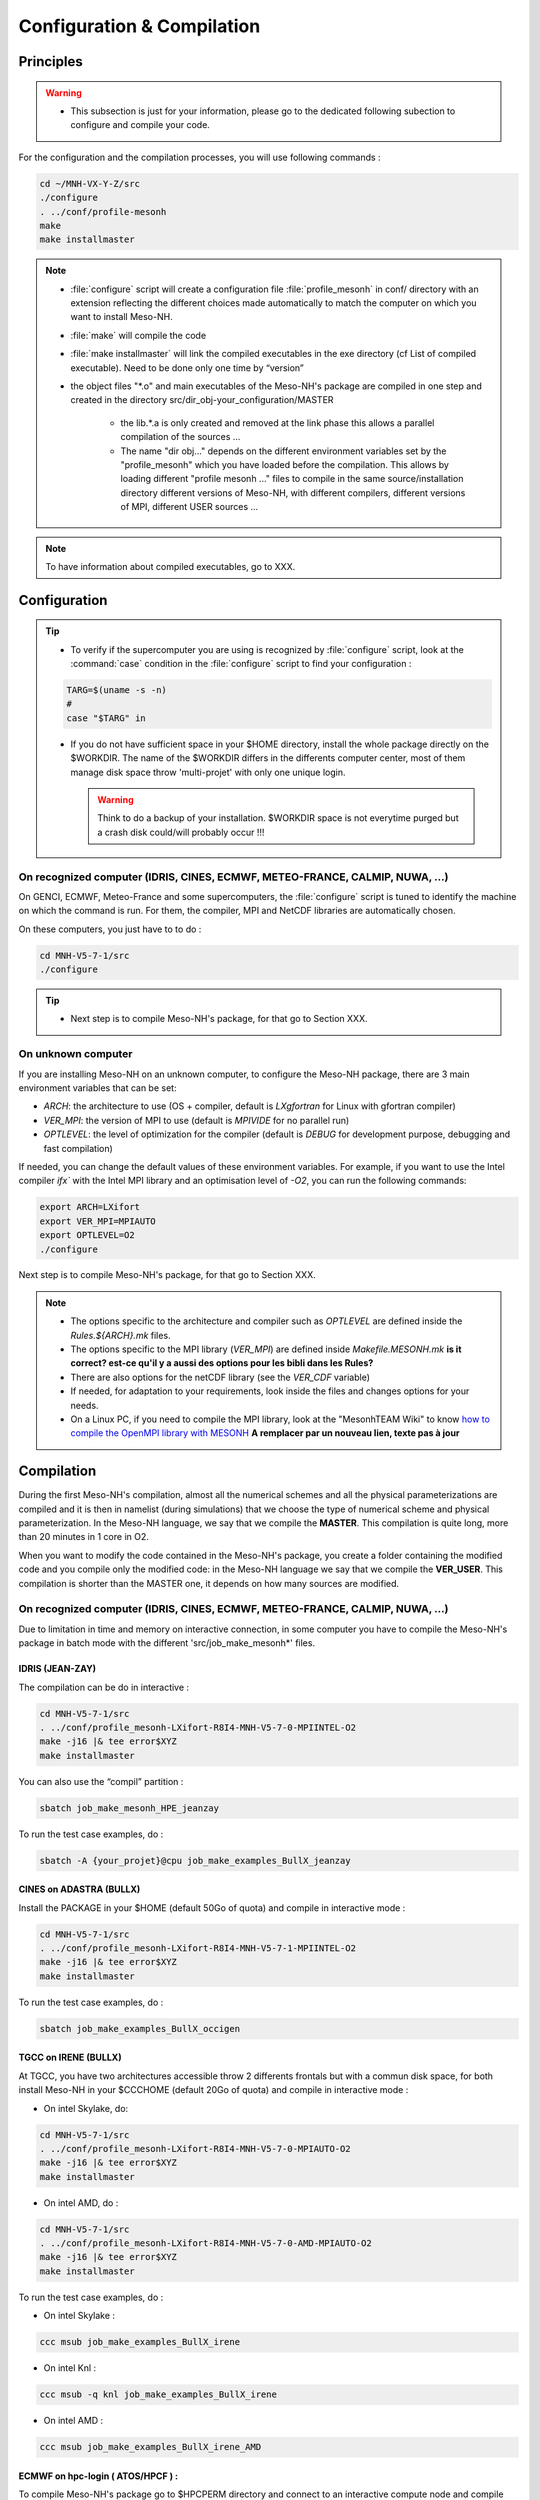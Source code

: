 Configuration & Compilation
=============================================================================

Principles
*****************************************************************************

.. warning::

   * This subsection is just for your information, please go to the dedicated following subection to configure and compile your code.

For the configuration and the compilation processes, you will use following commands :

.. code-block:: bash

   cd ~/MNH-VX-Y-Z/src
   ./configure
   . ../conf/profile-mesonh
   make
   make installmaster

.. note::

   * :file:`configure` script will create a configuration file :file:`profile_mesonh` in conf/ directory with an extension reflecting the different choices made automatically to match the computer on which you want to install Meso-NH.
   
   * :file:`make` will compile the code
   
   * :file:`make installmaster` will link the compiled executables in the exe directory (cf List of compiled executable). Need to be done only one time by “version”

   * the object files "*.o" and main executables of the Meso-NH's package are compiled in one step and created in the directory src/dir_obj-your_configuration/MASTER
   
      * the lib.*.a is only created and removed at the link phase this allows a parallel compilation of the sources ...
      
      * The name "dir obj..." depends on the different environment variables set by the "profile_mesonh" which you have loaded before the compilation. This allows by loading different "profile mesonh ..." files to compile in the same source/installation directory different versions of Meso-NH, with different compilers, different versions of MPI, different USER sources ...
      
.. note::

   To have information about compiled executables, go to XXX.

Configuration
*****************************************************************************

.. tip::

   * To verify if the supercomputer you are using is recognized by :file:`configure` script, look at the :command:`case` condition in the :file:`configure` script to find your configuration :
   
   .. code-block:: bash
   
      TARG=$(uname -s -n)
      #
      case "$TARG" in

   * If you do not have sufficient space in your $HOME directory, install the whole package directly on the $WORKDIR. The name of the $WORKDIR differs in the differents computer center, most of them manage disk space throw 'multi-projet' with only one unique login.

     .. warning::

        Think to do a backup of your installation. $WORKDIR space is not everytime purged but a crash disk could/will probably occur !!!      
      

On recognized computer (IDRIS, CINES, ECMWF, METEO-FRANCE, CALMIP, NUWA, ...)
-----------------------------------------------------------------------------

On GENCI, ECMWF, Meteo-France and some supercomputers, the :file:`configure` script is tuned to identify the machine on which the command is run. For them, the compiler, MPI and NetCDF libraries are automatically chosen.

On these computers, you just have to to do :

.. code-block:: bash

   cd MNH-V5-7-1/src
   ./configure

.. tip::

   * Next step is to compile Meso-NH's package, for that go to Section XXX.

On unknown computer
-----------------------------------------------------------------------------

If you are installing Meso-NH on an unknown computer, to configure the Meso-NH package, there are 3 main environment variables that can be set:

- `ARCH`: the architecture to use (OS + compiler, default is `LXgfortran` for Linux with gfortran compiler)
- `VER_MPI`: the version of MPI to use (default is `MPIVIDE` for no parallel run)
- `OPTLEVEL`: the level of optimization for the compiler (default is `DEBUG` for development purpose, debugging and fast compilation)

If needed, you can change the default values of these environment variables. For example, if you want to use the Intel compiler `ifx`` with the Intel MPI library and an optimisation level of `-O2`, you can run the following commands:

.. code-block:: bash

   export ARCH=LXifort
   export VER_MPI=MPIAUTO
   export OPTLEVEL=O2
   ./configure

Next step is to compile Meso-NH's package, for that go to Section XXX.

.. note::

   - The options specific to the architecture and compiler such as `OPTLEVEL` are defined inside the `Rules.${ARCH}.mk` files.
   - The options specific to the MPI library (`VER_MPI`) are defined inside `Makefile.MESONH.mk` **is it correct? est-ce qu'il y a aussi des options pour les bibli dans les Rules?**
   - There are also options for the netCDF library (see the `VER_CDF` variable)
   - If needed, for adaptation to your requirements, look inside the files and changes options for your needs.
   - On a Linux PC, if you need to compile the MPI library, look at the "MesonhTEAM Wiki" to know `how to compile the OpenMPI library with MESONH <http://mesonh.aero.obs-mip.fr/mesonh57/MesonhTEAMFAQ/PC_Linux>`_ **A remplacer par un nouveau lien, texte pas à jour**

Compilation
*****************************************************************************

During the first Meso-NH's compilation, almost all the numerical schemes and all the physical parameterizations are compiled and it is then in namelist (during simulations) that we choose the type of numerical scheme and physical parameterization. In the Meso-NH language, we say that we compile the **MASTER**. This compilation is quite long, more than 20 minutes in 1 core in O2.

When you want to modify the code contained in the Meso-NH's package, you create a folder containing the modified code and you compile only the modified code: in the Meso-NH language we say that we compile the **VER_USER**. This compilation is shorter than the MASTER one, it depends on how many
sources are modified.

On recognized computer (IDRIS, CINES, ECMWF, METEO-FRANCE, CALMIP, NUWA, ...)
-----------------------------------------------------------------------------
   
Due to limitation in time and memory on interactive connection, in some computer you have to compile the Meso-NH's package in batch mode with the different 'src/job_make_mesonh*' files.


IDRIS (JEAN-ZAY)
+++++++++++++++++++++++++++++++++++++++++++++++++++++++++++++++++++++++++++++

The compilation can be do in interactive :

.. code-block:: bash

   cd MNH-V5-7-1/src
   . ../conf/profile_mesonh-LXifort-R8I4-MNH-V5-7-0-MPIINTEL-O2
   make -j16 |& tee error$XYZ
   make installmaster

You can also use the “compil” partition :

.. code-block:: bash

   sbatch job_make_mesonh_HPE_jeanzay
   
To run the test case examples, do :

.. code-block:: bash

   sbatch -A {your_projet}@cpu job_make_examples_BullX_jeanzay


CINES on ADASTRA (BULLX)
+++++++++++++++++++++++++++++++++++++++++++++++++++++++++++++++++++++++++++++

Install the PACKAGE in your $HOME (default 50Go of quota) and compile in interactive mode :

.. code-block:: bash

   cd MNH-V5-7-1/src
   . ../conf/profile_mesonh-LXifort-R8I4-MNH-V5-7-1-MPIINTEL-O2
   make -j16 |& tee error$XYZ
   make installmaster

To run the test case examples, do :

.. code-block:: bash

   sbatch job_make_examples_BullX_occigen
      
TGCC on IRENE (BULLX)
+++++++++++++++++++++++++++++++++++++++++++++++++++++++++++++++++++++++++++++

At TGCC, you have two architectures accessible throw 2 differents frontals but with a commun disk
space, for both install Meso-NH in your $CCCHOME (default 20Go of quota) and compile in interactive mode :

* On intel Skylake, do:

.. code-block:: bash

   cd MNH-V5-7-1/src
   . ../conf/profile_mesonh-LXifort-R8I4-MNH-V5-7-0-MPIAUTO-O2
   make -j16 |& tee error$XYZ
   make installmaster

* On intel AMD, do :

.. code-block:: bash

   cd MNH-V5-7-1/src
   . ../conf/profile_mesonh-LXifort-R8I4-MNH-V5-7-0-AMD-MPIAUTO-O2
   make -j16 |& tee error$XYZ
   make installmaster

To run the test case examples, do :

* On intel Skylake :

.. code-block:: bash

   ccc msub job_make_examples_BullX_irene

* On intel Knl :

.. code-block:: bash

   ccc msub -q knl job_make_examples_BullX_irene

* On intel AMD :

.. code-block:: bash

   ccc msub job_make_examples_BullX_irene_AMD
   

ECMWF on hpc-login ( ATOS/HPCF ) :
+++++++++++++++++++++++++++++++++++++++++++++++++++++++++++++++++++++++++++++

To compile Meso-NH's package go to $HPCPERM directory and connect to an interactive compute node and compile the code (16 core 16GO of memory) :

.. code-block:: bash

   ecinteractive -c16 -m 16G -t 12:00:00
   . ../profile_mesonh-your_configuration
   make
   make installmaster

To run test case examples, do :

.. code-block:: bash

   sbatch job_make_examples_Atos_HPCF

Meteo-France on belenos
+++++++++++++++++++++++++++++++++++++++++++++++++++++++++++++++++++++++++++++

Due to limitation in time memory on interactive connection, compile Meso-NH in batch mode with :

.. code-block:: bash

   sbatch job_make_mesonh_BullX_belenos

This job does "gmake -j 4", then "make installmaster".

To run test case examples, do :

.. code-block:: bash

   sbatch job_make_examples_BullX_belenos
     
CALMIP on OLYMPE (BULLX) :
+++++++++++++++++++++++++++++++++++++++++++++++++++++++++++++++++++++++++++++

Compile in interactive mode using :

.. code-block:: bash

   . ../conf/profile-mesonh
   make
   make installmaster

To run test case examples, do :

.. code-block:: bash

   sbatch job_make_examples_BullX_olympe

On unknown computer
-----------------------------------------------------------------------------

Compile the code :

.. code-block:: bash

   . ../conf/profile-mesonh-your_configuration
   make
   make installmaster


.. note::

   The compilation will take about 20 minutes on modern PC-Linux ... If you have a multi-processor machine you can speedup the compilation, for example on four cores, with:

   .. code-block:: bash
 
      make -j 4

Cleaning previous compiled version
-----------------------------------------------------------------------------

If you have already compiled exactly the same version of Meso-NH on this computer (same $XYZ value) you have first to clean this version with

.. code-block:: bash

   make cleanmaster

.. note::

   This will delete the dir-obj $XYZ directory and all the preprocessed sources contained on it.

Use additional libraries (FOREFIRE, RTTOV, ECRAD, MEGAN, OASIS, ...)
-----------------------------------------------------------------------------

MNH_FOREFIRE for forefire runs ( external package needed)
+++++++++++++++++++++++++++++++++++++++++++++++++++++++++++++++++++++++++++++

If you want to use coupled (inline) run with FOREFIRE and MESONH you could compile the interfaced/coupling routine by activating this variable before any compilation :

.. code-block:: bash

   export MNH_FOREFIRE=1.0

and then the configure and compile the code :

.. code-block:: bash

   ./configure
   make
   make installmaster
   
The FOREFIRE API package himself must be compiled independently from Meso-NH. The git repository is here https://github.com/forefireAPI/firefront/tree/2014.01 it could be cloned with :

.. code-block:: bash

   git clone -b 2014.01 https://github.com/forefireAPI/firefront.git

It depend on netcdf and scons for is compilation the 'libForeFIre.so' generate must by referenced in the LD_LIBRARY_PATH or move/linked to the exe directory of MesoNH.

MNH_RTTOV for optional radiative computation
+++++++++++++++++++++++++++++++++++++++++++++++++++++++++++++++++++++++++++++

The RTTOV 13.2 package was not included into the open source version of Meso-NH because it needs a licence agrement.
Run the “configure” script preceded with the setting of the MNH RTTOV variable:

.. code-block:: bash

   cd MNH.../src/
   export MNH_RTTOV=1
   export VER_RTTOV=13.2

Download the RTTOV package rttov132.tar.xz by following the instructions given on RTTOW website. Install the RTTOV package rttov132.tar.xz :

.. code-block:: bash

   cd MNH.../src/LIB
   mkdir RTTOV-13.2
   cd RTTOV-13.2
   tar xJf rttov132.tar.xz
   cd build

edit Makefile.local and set HDF5 PREFIX, FFLAGS HDF5 and LDFLAGS HDF5 as shown below :

.. code-block:: bash

   HDF5_PREFIX = $(SRC_MESONH)/src/dir_obj${XYZ}/MASTER/NETCDF-${VERSION_CDFF}
   FFLAGS_HDF5 = -D_RTTOV_HDF $(FFLAG_MOD)$(HDF5_PREFIX)/include
   LDFLAGS_HDF5 = -L$(HDF5_PREFIX)/lib64 -lhdf5hl_fortran -lhdf5_hl -lhdf5_fortran -lhdf5 -lsz -laec -lz -ldl

and build RTTOV :

.. code-block:: bash

   cd src
   ../build/Makefile.PL RTTOV_HDF=1
   make ARCH=ifort

.. note::

   Other available options are gfortran, NAG, pgf90 and IBM.

Then, you can follow the steps described in the section dedicated to your computer (interactive or
batch mode).

MNH_ECRAD for optional compilation of new ECRAD radiative library from ECMWF
+++++++++++++++++++++++++++++++++++++++++++++++++++++++++++++++++++++++++++++

The default version of ECRAD is 1.4.0 (open-source). To use ECRAD, do :

.. code-block:: bash

   export MNH_ECRAD=1
   ./configure

The version of ECRAD is set by (by default):

.. code-block:: bash

   export VER_ECRAD=140

The full ECRAD package 1.0.1 was not included into the open source version of Meso-NH because it needs a licence agrement. See here to get the licence and full sources https://software.ecmwf.int/wiki/display/ECRAD/ECMWF+Radiation+Scheme+Home

.. note::

   Some of the files modified for MNH are included in the directory $SRC MESONH/src/LIB/RAD/ecrad-1.0.1_mnh.
   
Install the ECRAD package ecrad-1.0.1.tar.gz in the MNH tree directory :

.. code-block:: bash

   cd ${SRC_MESONH}/src/LIB/RAD
   tar xvfz ecrad-1.0.1.tar.gz
   
To use this version of ECRAD, do :

.. code-block:: bash

   export MNH_ECRAD=1
   export VER_ECRAD=101
   ./configure
   
To compile Meso-NH with ECRAD, you can follow the steps described in the section dedicated to
your computer (interactive or batch mode). To use ECRAD during a simulation, replace RAD=’ECMW’ by RAD=’ECRA’ in EXSEG1.nam and
add link to all “ecrad-1.X.X/data” files in your Meso-NH run directory :

.. code-block:: bash

   ln -sf ${SRC_MESONH}/src/LIB/RAD/ecrad-1.X.X/data/* .
   
.. note::

   You can replace CDATADIR = “.” by CDATADIR = “data” of ini radiations ecrad.f90 to link only the data folder instead of all the files one by one. See MY RUN/KTEST/007 16janvier/008 run2 test case for example.
   
MNH_MEGAN for optional compilation of MEGAN code
+++++++++++++++++++++++++++++++++++++++++++++++++++++++++++++++++++++++++++++

To use MEGAN, do :

.. code-block:: bash

   export MNH_MEGAN=1
   ./configure

To compile Meso-NH with MEGAN, you can follow th steps described in the section dedicated to your computer (interactive or batch mode).

Compilation with modified sources
*****************************************************************************

Now you can generate and recompile your own sources.

Prepare your source directory
-----------------------------------------------------------------------------

Suppose you want to create a MY_MODIF version of Meso-NH. Put your own sources in a subdirectory src/MY_MODIF. All subdirectories in MY_MODIF will be scanned during compilation process. So if you want, you could make a subdirectory for each component of the Meso-NH's package, by example :

.. code-block:: bash

   cd MY_MODIF
   mkdir MNH
   mkdir SURFEX
   cp ../MNH/mesonh.f90 MNH/
   cp ../SURFEX/isba.f90 SURFEX/
   
.. tip::

   In this subdirectory, put only fortran source you want to compile !!! Don't use it as a trash with old sources file like :file:`mysource.f90.old` or :file:`tar` files. All spirituous file will confuse the :file:`make` command.

Configure with modified sources
-----------------------------------------------------------------------------

Logout of the current session to be sure to unset all the environment variables loaded with the your MASTER :file:`profile_mesonh`. Login again and:

* set the environment variable VER USER to the name of your user directory (MY_MODIF, by example),
* set also the optional environment variable ARCH, VER MPI... you want to use, has to be the same as the MASTER

and run again the :file:`configure` command

.. code-block:: bash

   export VER_USER=MY_MODIF
   ./configure

This will regenerate the :file:`profile_mesonh` file and a copy of this with the $VER USER information.

Compile with modified sources
-----------------------------------------------------------------------------

Now you can compile with the :file:`make user` command in interactive with

.. code-block:: bash

   . ../conf/profile_mesonh...${VER_USER}...
   make user
   make installuser
   
or in batch mode using script you used to cpompiler the MASTER. For belenos, by example, use the script job_make_mesonh_user_BullX_belenos to compile your own sources.
   
.. note::

   * This will compile only your sources and the files depending on your sources and generate the new executables in your own directory dir_obj-your_configuration/${VER_USER}
   * The “make installuser” needs to be done only one time by version. And run the examples. Your version should appear in the name of the used executables.
   * Before compiling your own sources be sure that these ones are younger than the ”*.o” files of the MASTER directory. If any doubt, at any time use the command (on your sources, and only on yours do that!!!) :

   .. code-block:: bash 
   
      touch *.f*
